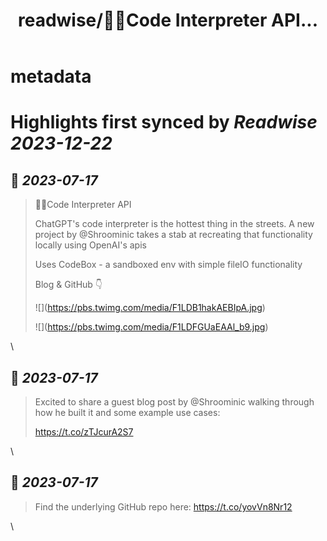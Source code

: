 :PROPERTIES:
:title: readwise/🦜🔗Code Interpreter API...
:END:


* metadata
:PROPERTIES:
:author: [[hwchase17 on Twitter]]
:full-title: "🦜🔗Code Interpreter API..."
:category: [[tweets]]
:url: https://twitter.com/hwchase17/status/1680620252433117184
:image-url: https://pbs.twimg.com/profile_images/1569345624935485442/R67C4wCQ.jpg
:END:

* Highlights first synced by [[Readwise]] [[2023-12-22]]
** 📌 [[2023-07-17]]
#+BEGIN_QUOTE
🦜🔗Code Interpreter API

ChatGPT's code interpreter is the hottest thing in the streets. A new project by @Shroominic takes a stab at recreating that functionality locally using OpenAI's apis

Uses CodeBox - a sandboxed env with simple fileIO functionality

Blog & GitHub 👇 

![](https://pbs.twimg.com/media/F1LDB1hakAEBIpA.jpg) 

![](https://pbs.twimg.com/media/F1LDFGUaEAAl_b9.jpg) 
#+END_QUOTE\
** 📌 [[2023-07-17]]
#+BEGIN_QUOTE
Excited to share a guest blog post by @Shroominic walking through how he built it and some example use cases:

https://t.co/zTJcurA2S7 
#+END_QUOTE\
** 📌 [[2023-07-17]]
#+BEGIN_QUOTE
Find the underlying GitHub repo here: https://t.co/yovVn8Nr12 
#+END_QUOTE\
